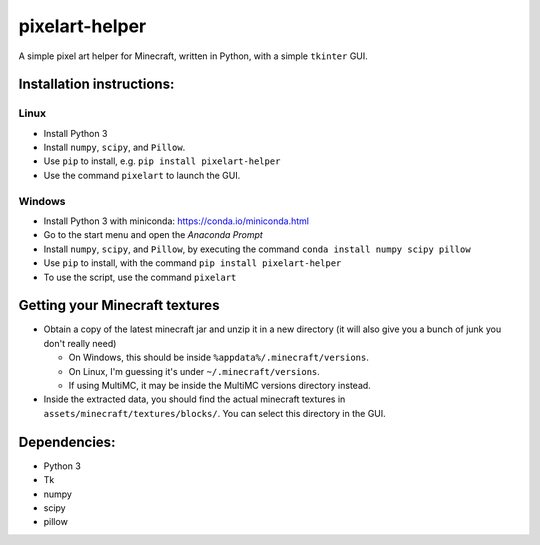 ***************
pixelart-helper
***************

A simple pixel art helper for Minecraft, written in Python,
with a simple ``tkinter`` GUI.

==========================
Installation instructions:
==========================

-----
Linux
-----

- Install Python 3
- Install ``numpy``, ``scipy``, and ``Pillow``. 
- Use ``pip`` to install, e.g. ``pip install pixelart-helper``
- Use the command ``pixelart`` to launch the GUI.

-------
Windows
-------

- Install Python 3 with miniconda: https://conda.io/miniconda.html
- Go to the start menu and open the *Anaconda Prompt*
- Install ``numpy``, ``scipy``, and ``Pillow``, by executing the command
  ``conda install numpy scipy pillow``
- Use ``pip`` to install, with the command ``pip install pixelart-helper``
- To use the script, use the command ``pixelart``

===============================
Getting your Minecraft textures
===============================

* Obtain a copy of the latest minecraft jar and unzip it in a new
  directory (it will also give you a bunch of junk you don't really need)

  - On Windows, this should be inside ``%appdata%/.minecraft/versions``.

  - On Linux, I'm guessing it's under ``~/.minecraft/versions``.

  - If using MultiMC, it may be inside the MultiMC versions directory
    instead.
* Inside the extracted data, you should find the actual minecraft textures
  in ``assets/minecraft/textures/blocks/``. You can select this directory
  in the GUI.

=============
Dependencies:
=============

- Python 3
- Tk
- numpy
- scipy
- pillow
